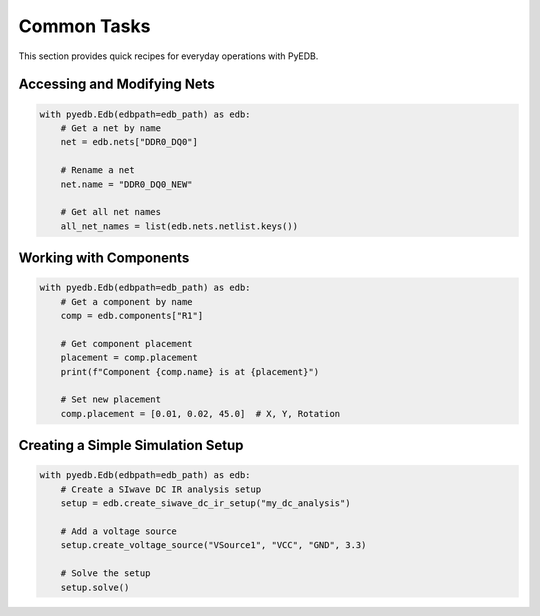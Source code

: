 Common Tasks
============

This section provides quick recipes for everyday operations with PyEDB.

Accessing and Modifying Nets
----------------------------
.. code-block:: python

   with pyedb.Edb(edbpath=edb_path) as edb:
       # Get a net by name
       net = edb.nets["DDR0_DQ0"]
       
       # Rename a net
       net.name = "DDR0_DQ0_NEW"
       
       # Get all net names
       all_net_names = list(edb.nets.netlist.keys())

Working with Components
-----------------------
.. code-block:: python

   with pyedb.Edb(edbpath=edb_path) as edb:
       # Get a component by name
       comp = edb.components["R1"]
       
       # Get component placement
       placement = comp.placement
       print(f"Component {comp.name} is at {placement}")
       
       # Set new placement
       comp.placement = [0.01, 0.02, 45.0]  # X, Y, Rotation

Creating a Simple Simulation Setup
----------------------------------
.. code-block:: python

   with pyedb.Edb(edbpath=edb_path) as edb:
       # Create a SIwave DC IR analysis setup
       setup = edb.create_siwave_dc_ir_setup("my_dc_analysis")
       
       # Add a voltage source
       setup.create_voltage_source("VSource1", "VCC", "GND", 3.3)
       
       # Solve the setup
       setup.solve()